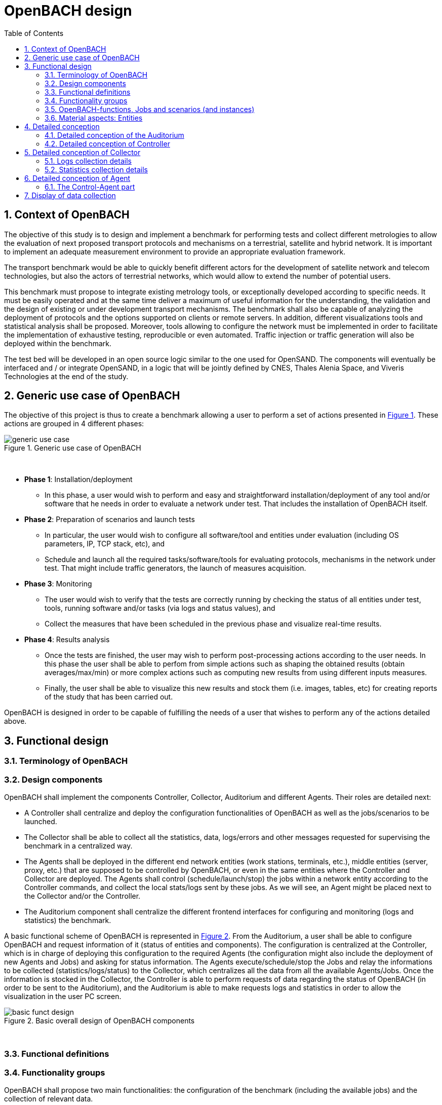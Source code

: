 :sectnums:
:sectnumlevels: 5

= OpenBACH design
:toc:
:imagesdir: images
:doctype: book
:source-highlighter: coderayz
:listing-caption: Listing
// Uncomment next line to set page size (default is Letter)
:pdf-page-size: A4

== Context of OpenBACH
The objective of this study is to design and implement a benchmark for performing tests and collect different metrologies
to allow the evaluation of next proposed transport protocols and mechanisms on a terrestrial, satellite and hybrid network.
It is important to implement an adequate measurement environment to provide an appropriate evaluation framework.

The transport benchmark would be able to quickly benefit different actors for the development of satellite network
and telecom technologies, but also the actors of terrestrial networks, which would allow to extend the number of potential users.

This benchmark must propose to integrate existing metrology tools, or exceptionally developed according to specific
needs. It must be easily operated and at the same time deliver a maximum of useful information for the understanding,
the validation and the design of existing or under development transport mechanisms. The benchmark shall also be capable
of analyzing the deployment of protocols and the options supported on clients or remote servers. In addition, different
visualizations tools and statistical analysis shall be proposed. Moreover, tools allowing to configure the network must
be implemented in order to facilitate the implementation of exhaustive testing, reproducible or even automated. Traffic
injection or traffic generation will also be deployed within the benchmark.

The test bed will be developed in an open source logic similar to the one used for OpenSAND. The components will eventually
be interfaced and / or integrate OpenSAND, in a logic that will be jointly defined by CNES, Thales Alenia Space, and Viveris
Technologies at the end of the study.


== Generic use case of OpenBACH

The objective of this project is thus to create a benchmark allowing a user to perform a set of actions presented in
<<img-generic_use_case>>. These actions are grouped in 4 different phases:
{nbsp} +
[#img-generic_use_case,reftext='Figure {counter:refnum}']
.Generic use case of OpenBACH
image::generic_use_case.png[align="center"]
{nbsp} +

*	*Phase 1*: Installation/deployment
**	In this phase, a user would wish to perform and easy and straightforward installation/deployment of any tool and/or
software that he needs in order to evaluate a network under test. That includes the installation of OpenBACH itself.

*	*Phase 2*: Preparation of scenarios and launch tests
**	In particular, the user would wish to configure all software/tool and entities under evaluation (including OS parameters,
IP, TCP stack, etc), and
**	Schedule and launch all the required tasks/software/tools for evaluating protocols, mechanisms in the network under test.
That might include traffic generators, the launch of measures acquisition.

*	*Phase 3*: Monitoring
**	The user would wish to verify that the tests are correctly running by checking the status of all entities under test, tools,
running software and/or tasks (via logs and status values), and
**	Collect the measures that have been scheduled in the previous phase and visualize real-time results.

*	*Phase 4*: Results analysis
**	Once the tests are finished, the user may wish to perform post-processing actions according to the user needs. In this phase
the user shall be able to perfom from simple actions such as shaping the obtained results (obtain averages/max/min) or more complex
 actions such as computing new results from using different inputs measures.
**	Finally, the user shall be able to visualize this new results and stock them (i.e. images, tables, etc) for creating reports
of the study that has been carried out.

OpenBACH is designed in order to be capable of fulfilling the needs of a user that wishes to perform any of the actions detailed above.



== Functional design


[[section-term, Terminology]]

=== Terminology of OpenBACH

=== Design components

OpenBACH shall implement the components Controller, Collector, Auditorium and different Agents. Their roles are detailed next:

*	A Controller shall centralize and deploy the configuration functionalities of OpenBACH as well as the jobs/scenarios to be
launched.
*	The Collector shall be able to collect all the statistics, data, logs/errors and other messages requested for supervising
the benchmark in a centralized way.
*	The Agents shall be deployed in the different end network entities (work stations, terminals, etc.), middle entities
(server, proxy, etc.) that are supposed to be controlled by OpenBACH, or even in the same entities where the Controller
and Collector are deployed. The Agents shall control (schedule/launch/stop) the jobs within a network entity according to
the Controller commands, and collect the local stats/logs sent by these jobs. As we will see, an Agent might be placed next
to the Collector and/or the Controller.
* The Auditorium component shall centralize the different frontend interfaces for configuring and monitoring (logs and
statistics) the benchmark.

A basic functional scheme of OpenBACH is represented in <<img-basic_funct_design>>. From the Auditorium, a user shall be
able to configure OpenBACH and request information of it (status of entities and components). The configuration is centralized
at the Controller, which is in charge of deploying this configuration to the required Agents (the configuration might also
include the deployment of new Agents and Jobs) and asking for status information. The Agents execute/schedule/stop the Jobs
and relay the informations to be collected (statistics/logs/status) to the Collector, which centralizes all the data from
all the available Agents/Jobs. Once the information is stocked in the Collector, the Controller is able to perform requests
of data regarding the status of OpenBACH (in order to be sent to the Auditorium), and the Auditorium is able to make requests
logs and statistics in order to allow the visualization in the user PC screen.

[#img-basic_funct_design,reftext='Figure {counter:refnum}']
.Basic overall design of OpenBACH components
image::basic_funct_design.png[align="center"]
{nbsp} +

===	Functional definitions
===	Functionality groups

OpenBACH shall propose two main functionalities: the configuration of the benchmark (including the available jobs) and the
collection of relevant data.

These two types of functionalities are well identified by color in the architecture shown in <<img-funct_design>> :
•	Configuration (purple boxes/arrows): includes configuration of jobs, scenarios, entities, scheduling of jobs/scenarios.
•	Collection and display of statistics and logs/status (blue boxes/arrows) allowing to monitor the Network under Test.


[[section-func_blocks, Functional blocks per component]]
====	Functional blocks per component
Below, we list the functional blocks per component as well as the types of data flows between them that OpenBACH shall
implement. The functional architecture is shown in <<img-funct_design>>.

[#img-funct_design,reftext='Figure {counter:refnum}']
.Design of OpenBACH components
image::funct_design.png[align="center"]
{nbsp} +

The Auditorium shall implement several frontends, one per type of display:

*	Two frontends for the configuration of OpenBACH:
**	Web interface-based: a user web interface allowing to configure and schedule the available Jobs/scenarios
of OpenBACH
**	Python scripts-based: allowing also to configure/schedule the available Jobs on each Agent from a Linux shell
terminal. The access to this frontends demands advanced users rights.

*	Two frontends (web interface-based) for displaying real-time data:

**	A dashboard frontend for log messages allowing to get, filter and show the collected logs of the benchmark.
**	A dashboard frontend for real-time statistics allowing to display the collected metrics.
*	A frontend for plotting offline and post-processed data (web interface-based).

The Controller shall implement:

*	A backend: a web server allowing to listen for user interface requests (from frontend) regarding the deployment,
 the configuration and the scheduling of OpenBACH (i.e. Agents, Jobs, Jobs instances, scenarios and scenarios instances),
as well as requests regarding OpenBACH information and status from Agents. These requests are performed using the
“openbach-functions”. The Backend might be able to process itself some of the “openbach-functions” regarding information
of Agents/Jobs, other “openbach-functions” need an action from the Agent side (configure/launch a Job instance, send
updated information/status, etc.). In the latter case, the Backend shall use a daemon called openbach-conductor (see below).
*	A daemon (openbach-conductor): it is in charge of taking the demands of the Backend (under the form of “openbach-functions”),
and communicate them to the Agent by means of Ansible (SSH).

The Agent shall implement:

*	A Control-Agent: It shall be able to configure and execute/schedule/stop different Job instances depending on the Controller
commands (openbach-functions). It also shall be able to get status/information of the Agent itself and the available Jobs, as
well as the Job instances status.
*	A Collect-Agent: it shall allow to collect statistics/data and logs from the different running Job instances of the Agent and
relay them to the Collector and locally store them. It also shall be able to send the status/information obtained by the
Control-Agent.
*	Job instances: One or several executions of a Job configured with a set of parameters. A job instance might be able to perform
different tasks and/or to collect statistics to be sent. They might be started/stopped (e.g. start/stop a ping), activated/deactivated
(e.g. iptables rules), etc. Different types of Jobs are differentiated within OpenBACH depending on the tasks that performs, such
as administration tasks or telecom/network related tasks.

The Collector shall implement:

*	A stats collector daemon: it shall centralize the data/statistics collection received from the Agents and store them into data
storages.
*	A logs collector: it shall centralize the log messages collection received from the Agents and store them into data storages.


=== OpenBACH-functions, Jobs and scenarios (and instances)

The comprehension of these main terms is one of the keys to well understand the OpenBACH design described herein and in particular,
the way to configure the benchmark.

Besides the definition of each term (see Table 3 at the beginning of section <<section-term>>), the purpose of this section is to explain the
relationship between this terms.

As it has been previously explained, the Jobs are the groups of tasks (under the form of scripts) that are deployed in the Agents.
An execution of this script configured with a set of parameters is known as a Job instance (a process launched by the Agent in the
same machine). The jobs instances are scheduled with in a scenario instance and by means of the openbach-functions (ofunc). However,
not all openbach-functions aim at perfoming tasks regarding the job instances; some are related to the installation of Agents, Jobs, etc.

From the controller point of view (<<img-dev_controller>>), the Controller owns the openbach-function (identified by a type and a name),
different scenarios (identified by his name, and allowing to specify different variables) and a scheduler. The scenario owns a group of
ordered openbach-functions (identified by a position id). This openbach-function might own "wait_for" elements, which are able to add
execution dependencies to the openbach-function (i.e. the openbach-function will be launched only when a specific openbach-function
instance has been launched or when a specific job instance has finished).

The scenario instance is defined as a scenario with a date and an id, and it is composed of :

* a group of scheduled openbach-functions instances, which are defined as the ordered openbach-function with all the required arguments
and a date (equal to the date of the scenario plus the offset).
* one/or more "while instances" allowing to implement the "wait_for" elements.  The while must keep sleeping while the out conditions allowing to execute
a specific (or a group of) openbach-function instance is not fulfilled.

The scheduler of the Controller is in charge of launching the scenario instance with all the openbach-function instances.

[#img-dev_controller,reftext='Figure {counter:refnum}']
.Relationship between scenario instances and openbach-functions in the Controller
image::uml_dev_controller.png[align="center"]
{nbsp} +

From the Agent point of view (<<img-agent_dev>>), the controller owns also a scheduler, the Jobs that are installed in the Agent,
defined by a job name and a description of the job. The scheduler is in charge of launching the Job instances, which are defined
as the Jobs with a date of execution, an id and the arguments. Finally, each Job instance shall be associated to a scenario instance
context represented by an id.

[#img-agent_dev,reftext='Figure {counter:refnum}']
.Organisation of Jobs ans Job instances in the Agent
image::uml_agent_dev.png[align="center"]
{nbsp} +

The steps that shall be performed to schedule and launch the job instance by means of the scenario and the openbach-functions are
described below and represented in <<img-chain_sce>>.

[#img-chain_sce,reftext='Figure {counter:refnum}']
.Steps to launch a Job instance via the scenario and the openbach-functions concepts
image::chain_scenario.png[align="center"]
{nbsp} +

1.	(action 1) A user choses to launch a scenario instance from the web browser (web HMI) or the shell terminal (scripts).
The request shall thus be sent via the configuration frontends (action 2). For that, the scenario shall be already created
by the user and available in the backend data base.
2.	(action 3-4) The configuration frontend shall send a request to the backend for launching the scenario instance (via HTTP).
3.	(action 5-6) The backend shall transfer to the openbach-conductor the order of launching the openbach-function to start the scenario
instance.
4. (action 7) When the scenario instance is launched, the openbach-function instances that are defined within the scenario shall be
launched/scheduled by the openbach-conductor. Some of them might imply performing tasks in the Agent, and others in the backend
(e.g. install an Agent). In fact,the openbach-functions shall specify when to launch the job instance in the Agent with respect
to a “reference starting time” of the scenario instance plus an increment delta/offset (∆)
5.	(action 8-9) (if at least one of these functions specifies to perform a task in the Agent) The openbach-conductor shall send the order
to the Agent via Ansible.
6.	(action 10-11) The Agent shall schedule the job instance when it receives the order of scheduling the job instance from
the Controller (openbach-conductor).
7.	(actions 12) The launch of the Job instance is performed by the scheduler of the Control-Agent (when time = “reference
starting time” + ∆, i.e. a “reference starting time” of the scenario instance plus an increment (∆) parameter).

The “reference starting time” of a scenario instance is the time at which the scenario instance shall be launched in the backend.

====	Functional definitions of a Scenario/Scenario instance
The scenario instance is managed by the backend in the Controller and centralizes the status of all the job instances received
from Agents through the Collector and the status of other openbach-functions (ofunc) (e.g. install job/agent). The states of a scenario instance are described below (see <<img-states_sce>>, where highlighted in black we detail the states in normal conditions and in blue those states that are used when external actions (stop/unschedule from user) or errors happen):

*	*scheduling*: when a user decides to launch a scenario, the Controller starts scheduling locally some ofunc and deploying all
the commands (via the openbach-functions)  to the different Agents.
*	*scheduled*: when the Controller receives the ok status from all Agents involved in the scenario instance and he has been able
to schedule its own ofunc. It means also that all jobs instance (job-i) have been correctly scheduled in the Agents.
*	*scheduling error*: if one of the Agents has not been able to schedule a job instance or the Controller has not been able to
schedule an ofunc, the backend will then unschedule all the job instances in all the Agents and the ofunc.
*	*unscheduling*: this state is used when the scenario instance must be unscheduled, either because a scheduling error occurred
or because once everything is scheduled (state “scheduded”), the user decides to unschedule the scenario instance.
*	*unscheduling out of control*: when at least one of the job instances or openbach-function was not correctly unscheduled (e.g.
because the agent does not respond; etc.). In that case, OpenBACH is not able to recover the control of the scenario instance and
it activates a flag “out of control” and continues with the scenario instance until it is finished (all job instances finished).
At this point, the user could manually restart the machines/agents or kill the desired job instances processes.
*	*unscheduled*: if all job instances and ofunc where successfully unscheduled. The scenario instance is considered over and suppressed.
*	*running*: a scenario instance is considered in this state when at least one of the job-i/ofunc is still running. It keeps
running while all job-i/ofunc and the Agents send an ok/running status, or if the user decides to stop it, or if the end time
is reached.
*	*running error*: when one Agent or a job-i/ofunc send an error status. If the error is considered not critical, the scenario
might keep running. If it is considered critical, the scenario instance should go to the “stopping” state.
*	*stopping*: in this state, the backend tries to stop the scenario instance (and thus all job-i/ofunc running/scheduled).
*	*stopping out of control*: similarly to the case of “unscheduling out of control”, this means that the backend was not able
to stop everything. It then activates the flag ‘out of control” and comes back to the “run” state until the scenario instance
is finished.
*	*finished*: when the end time of the scenario instance is reached with the flag out of control not activated, meaning the
scenario instance is correctly finished.
*	*finished error*: when the end time of the scenario instance if reached with the flag out of control activated, meaning
there has been a problem.

[#img-states_sce,reftext='Figure {counter:refnum}']
.Basic states diagram of scenario instance
image::basic_states_scenario.png[align="center"]
{nbsp} +

[#img-states_sce,reftext='Figure {counter:refnum}']
.States diagram of scenario instance
image::states_scenario.png[align="center"]
{nbsp} +

====	Functional definitions of a Job/Job instance
The job instance is managed by the Agent. The states of a Job instance (job-i) are described below (<<img-states_job>>):

* *scheduling*: when the order from the Controller is received, the Agent schedules the job-i.
* *scheduled*: when a job-i has been correctly scheduled in the Agent.
* *scheduling error*: if the Agent have not been able to schedule the job instance, it should send a nok to the Controller.
* *unscheduling*: this state is used when the job-i must be unscheduled because an order from the Controller is received to
do so.
* *unscheduling out of control*: when the job-i was not correctly unscheduled. In that case, OpenBACH is not able to recover
the control of the job instance and it activates a flag “out of control” and goes back to the state “running” until it is
finished. At this point, the user could manually restart the machines/agent or kill the job instances.
* *unscheduled*: if the job instance was successfully unscheduled. The job-i is considered over and suppressed.
* *execution*: when the launch time of the job-i is reached. Depending on the type of the job (persistent or not persistent),
the next state is “run” or “finished”.
* *running*: when a job is of the type persistent, it keeps running until a stop is scheduled, or if the end time is reached.
* *execution error*: when a job-i has not been correctly executed.
* *running error*: when the job-i gets an error exception. If the error is considered not critical, the job-i might keep
running. It is considered critical, the job-i should go to the “stopping” state. The way to treat the errors is carried out
by the job-I itself. Therefore, a correct treatment of the errors shall be performed when developing jobs.
* *stopping*: in this state, either the job-i tries to stop itself or it is stopped by the Agent (e.g.: if a stop order is
scheduled or reveived from the Controller)
* *stopping out of control*: similarly to the case of “unscheduling out of control”, this means that the end or the job-i
itself were not able to stop the job-i. It then activates the flag “out of control” and comes back to the “run” state until
the job-i is finished.
* *finished*: when the end time of the job-i is reached or it is stopped.

[#img-states_sce,reftext='Figure {counter:refnum}']
.Basic states diagram of job instance
image::basic_states_job.png[align="center"]
{nbsp} +

[#img-states_job,reftext='Figure {counter:refnum}']
.States diagram of a job instance
image::states_job.png[align="center"]
{nbsp} +

=====	Job types
NOTE: TBD (CNES/TAS/Viveris)

The Jobs can be classified in different types depending on its purpose and types of actions that they aim at performing.

First of all, it has been highlighted the need of separation between Jobs related to administration tasks (herein called
admin), the Jobs related to the telecommunications domain which are the core of OpenBACH, and other job organised by project.

The admin Jobs shall be separated among generic administration, OpenBACH administration and the acquisition of administration
statistics, while the Telecommunication/networking Jobs shall be separated depending on the OSI layer they are related to.


=== Material aspects: Entities

The following section describes the deployment of OpenBACH in different entities. In particular, Figure 9 shows the architecture
and the components of the proposed design. An example of network topology where OpenBACH could be deployed is available at
the top-left corner of the figure. In such topology, the network entities are interconnected by means of heterogeneous physical
links (satellite, terrestrial, LTE, WiFi, etc.).

The scheme also shows the components of OpenBACH, the functions (and the associated functional blocks), the entities (servers,
work stations, etc.) where the components are deployed, and a management network (recommended but optional) allowing the
interaction between these components.

==== Types of entities
Five types of entities (identified as grey boxes in the figure) are defined in the <<img-entity_arch>> OpenBACH design: network
entities, user entity, controller entity, collector entity and auditorium entity.

*	A “network entity” is defined as any machine, server, or workstation, able of hosting a Linux OS (and possibly Windows OS in
further evolutions of OpenBACH) and an OpenBACH Agent component. Some examples of roles performed by these “network entities”
are: a user terminal, a server, a proxy, a gateway, a satellite terminal, a terrestrial base station.
*	A “controller entity” is defined as any machine, server, or workstation, able of hosting a Linux OS where the Controller is
deployed.
*	A “collector entity” is defined as any machine, server, or workstation, able of hosting a Linux OS where the Collector is deployed.
*	An “auditorium entity” is defined as any machine, server, or workstation, able of hosting a Linux OS where the different
frontends of the Auditorium are deployed.
*	Finally, the “user entity” is defined as any personal computer (or workstation) from which a user would be capable of supervising
and interacting with OpenBACH. This entity requires at least a shell terminal access and a web browser (Firefox or Chrome) for
accessing the OpenBACH interfaces.

For the sake of simplicity, the Collector, the Controller and the Auditorium might be deployed in the same entity.

[#img-entity_arch,reftext='Figure {counter:refnum}']
.Architecture, components and interfaces of OpenBACH
image::entity_arch.png[align="center"]
{nbsp} +

====	Functional blocks per entity


Below, we list the functional blocks, types of storage and components for each considered entity that OpenBACH shall implement:

*	A « Network entity » shall have:
**	An Agent :
***	A Control-Agent
**	A Collecting agent
***	Jobs (deployed) and Instances of Jobs (running/scheduled)
***	A path towards an available data storage: it shall allow to locally store data/logs. It is useful for offline scenarios where
the network entity is not accessible during the tests (e.g.: when a management network is not available).

*	The « Collector entity »  shall have:
**	A Collector daemon for statistics and status information.
**	A Collector daemon for log messages
**	A data base for storing logs.
**	A data base for storing statistics/data.

*	A « Controller entity » shall have:
**	A backend (web server)
**	A daemon (openbach-conductor).
**	A data Storage managed by the backend for storing information related to the benchmark (available agents and entities information,
information of jobs available, status of Jobs instances, scenarios, etc).

*	An “Auditorium entity” shall have several frontends: one per type of display (configuration of benchmark, statistics display and
logs display). In particular:
**	A frontend of configuration (web interface)
**	A python scripts interface
**	A dashboard frontend for real-time statistics dashboard (web interface)
**	A dashboard frontend for real-time log messages (web interface)
**	A frontend for plotting offline and post-processed data (web interface).


*	A « User entity » shall dispose of:
**	A web browser (Chrome/Firefox) client to access the different available frontends, i.e.:
***	Configuration web interface
***	Real-time statistics
***	Logs/errors/status
***	Post-processing or offline statistics
**	Linux/Unix shell terminals for jobs/scenarios configuration (related to the Python script frontend).


==	Detailed conception
=== Detailed conception of the Auditorium
====	Configuration frontends

Herein, we describe the design of the configuration frontends, and in particular the available supervision functions allowing to
configure OpenBACH and the different jobs/scenarios. On the other hand, the design and requirements of the other OpenBACH frontend,
i.e. those aiming at displaying the statistics/data and the log messages, are detailed in section <<section_display>> (after the
description design of the Collector and the Agents). This order is preferable since it makes the comprehension of the chosen solution
easier as well as the provided requirements of the frontends.

By means of the configuration frontends, the user shall be able to ask for different types of information regarding Agents and Jobs,
in particular, the user shall be able to ask for:

*	the list of Agents installed and their status (running/not running)
*	the list of Jobs that might be installed in an Agent (i.e. available for installation in OpenBACH). This might help a user decide
the jobs that can be installed.
*	the list of jobs available in each Agent (not necessarily running, only available)
*	the list of job instances  per Job that are scheduled/started for each Agent.
*	The scenarios available.
*	The list of scenario instances scheduled/started and their status.

This information is used by the user to have an update knowledge of the benchmark, so that he would be able to correctly perform
different tasks. The tasks that a user shall be able to carry out are:

*	Install/uninstall Agents in the network entities. The procedure for installing new Agents is explained in section <<install-agent>>
(TBD)  and in the wiki OpenBACH (http://opensand.org/support/wiki/doku.php?id=openbach:manuals:index).
*	Install/remove a job to/from an Agent
*	Schedule/start/stop a job instance in an Agent with different configuration parameters.
*	Create/delete/modify scenarios.
*	Start/stop a scenario instance over different Agents.
*	After the implementation of a new Job performed by a user, the user shall be able to make the Job available for installation.

The configuration frontend will thus serve as user interface, allowing the user to perform different tasks (as detailed above).
These tasks will be performed by calling the “openbach-functions” from the frontend in order to send the request to the core of
the Controller, also known as Backend, which will perform different actions according to the requested tasks. The benchmark shall
implement two different configuration frontends, one for basic users, which will perform different tasks through the web interface,
and a second frontend, based on python scripts, allowing for more flexibility and implemented for advanced users.

In order to maximize the evolutivity and the clarity of the backend implementation, both frontends shall be able to call/use the
same functions implemented in the backend. For this reasons, we propose a backend based on web services.

The communication between the Backend and the configuration frontends shall be carried out via an HTTP Restful API.

All the responses of the backend shall be implemented in JSON format.

=====	Web interface (Basic user)
In this section, we list some of the requirements that the frontend shall implement.

The web interface dedicated to configuration of the benchmark shall:

*	Display the status of the registered network entities (with Agents) and the collector.
*	Display the available jobs per Agent and their status.
*	Be able to configure, launch/schedule/stop the Jobs instances within a scenario.
*	Configure, display and launch/schedule/stop the available scenarios instances (by means of the openbach-function of the backend).
*	Be able to activate/deactivate/display the available statistics.
*	Be able to activate/deactivate/display the logs (and change the log level).

===== Python scripts (Advanced users)
NOTE: To modify

===	Detailed conception of Controller

The Controller is in charge of centralizing and deploying the configuration of OpenBACH, the Agents the Jobs and scenarios and
commands the Agents to schedule the Jobs instances to be launched within a scenario instance.

As it can be observed in <<img-controller_design>> (and previously detailed, see section <<section-func_blocks>>), the controller
shall implement different functional blocks. It mainly consists of a backend for controlling the main tasks and their configuration,
a daemon (openbach-conductor) to interact with the Agents and a data storage for saving information related to OpenBACH (status,
profiles, users, scenarios, etc.).

[#img-controller_design,reftext='Figure {counter:refnum}']
.Controller design: Backend and interfaces
image::controller_design.png[align="center"]
{nbsp} +

====	Backend
The backend design shall follow the Model-View-Controller (MVC) architectural pattern (as represented <<section-func_blocks>>) since
it allows a proper separation between the user-interface and the substance of the application.

In <<section-func_blocks>>, we can observe that a webserver (e.g. Apache or Nginx) shall be set up in front of the MVC pattern in
order to handle the user requests (from frontend) before passing those requests that require application logic.

The controller (of the MVC architecture) shall be in charge of receiving inputs and data from user and convert them to commands for
the views. The model shall be in charge of managing and accessing the database and the view shall contain the ways to set, compute
or manipulate information in order to send an output representation of required data.

In summary, the controller (of the MVC architecture) receives an action and data from the webserver (pushed by the user). It then
sends the data to the correct view (i.e. function), depending on the request. The view works with the model to get the appropriate
data under objects format and handles these objects in order to perform the required actions and create an output (response) to the user.

The views are the way to execute the “openbach-functions”, which are implemented in the openbach-conductor. Through these functions, the backend views shall be able to:
*	add/install (delete/remove) Agents and Jobs to/from the benchmark
*	list the available Agents and the available jobs per Agent.
*	create/modify/delete a scenario.
*	configure/launch/stop scenario instances.
*	List the available scenario and scenario instances and their status.
*	send commands of schedule/start/stop of Jobs instances to the corresponding Agents .
*	list the scheduled/started job instances and their status.

====	Ansible for communication Controller-Agent

The installation of an Agent or a Job requires the transmission of files (scripts, daemon files, configuration files, etc.), the
installation of dependencies (python, apt-get, software, etc.) and other needs such as the installation of a ntp client for
synchronizing the network entity. There are several off-the-shelf frameworks available in open-source allowing for application
deployment and/or configuration management (Puppet, Chef, Ansible, ...). The Ansible solution hasbeen retained because it is a
simple and flexible tool that gives you the ability to automate common tasks, deploy applications and launch commands in different
hosts from a centralized entity (in our case the OpenBACH Controller). In particular, Ansible implements the following features:

*	Ansible is open source and written in Python, which harmonizes with the philosophy of OpenBACH of implementing the Agent and the
Jobs in Python.
*	A scripting system based on YAML syntax, which is easily readable and with a very fast learning.
*	Everything is done via files called "playbook" (YAML syntax). The tasks written in the playbook call the Ansible modules (similar
to libraries) with different arguments (e.g. call the “apt-get” module with the option “build-dependencies” and the name of the package).
*	Ansible is only installed in the Controller. The distant hosts do not need any software requirements/dependencies to be controlled,
except for a SSH access (with the keys for authentication) and Python.
*	When playbook is executed, Ansible connects to the various entities to deploy configuration and start tasks. Thanks to the modules,
Ansible also ensures that any services that are supposed to work/run are correctly running, that a software is installed (e.g.
apt-get install packages), that a task has been performed (i.e. idempotent concept) and that all configuration files are up to date.
The last one is one of the strong points of Ansible.

====	Openbach-conductor
The Backend shall rely on a new functional item, a daemon identified as the openbach-conductor, allowing to:
* launch/manage/control complex scenario instances (over several Agent and with dependencies)
* implement a scheduler in the Controller because though the Agents control/schedule their own tasks, it is necessary also to schedule
the launch of Ansible playbooks (e.g. in case a distant network entity is only accessible at a specific time and not at the moment of
creating the test/scenario).
* avoid time out problems (associated to the webserver) when the time of execution of some playbooks are large (e.g, those installing
 Agents or dependencies, etc…). Thus the backend needs a background process (i.e. a daemon) capable of listening/controlling
 the local post-processing tasks without time constraints.

 It must be highlighted that though the Controller (openbach-conductor) shall be able to process itself some of the “openbach-functions” regarding
 information of Agents/Jobs (stored in its data storage), most “openbach-functions” need an action from the Agent side (configure/launch a Job
 instances, send updated information/status, etc.). For example, as explained latter, the Controller does not schedule the Job instances
 itself, instead, it commands the Agent to perform the scheduling of Jobs instances. The way the backend communicates to the Agents is discussed next.


The openbach-conductor shall be thus in charge of listening for commands from the views, building and launching the playbooks
(via SSH to communicate the commands and the tasks to be performed in the Agents).

The commands between the views and the openbach-conductor shall be sent via UNIX sockets.

Finally, it should be highlighted that the choice of Ansible does not add limitations or constraints to the OpenBACH design since it is
developed so that any other protocol/communication would replace Ansible for deploying/configuring OpenBACH with little effort (we do not
talk here about the installation of OpenBACH and its dependencies, where Ansible probes to be an asset).

====	MVC
===== MVC: data access

The model shall handle one database that belongs to the backend, to save user information, agents status (running or not), a jobs list per Agent,
job instances status, scenarios (and scenario instances) information and status, etc. Some of these information are potentially continuously modified
(i.e. job instances status). For updating the status information, the Controller shall implement an openbach-function (see next section) that when
requested (or recursively) sends status information from the Agent to the Collector (via the collecting functions of OpenBACH: i.e. stats and logs). The
Controller must recursively pull these status from the Collector to update its own database.

Finally, the backend database shall implement different user profile types (see section XX).

=====	MVC: openbach-functions views
The "openbach-functions views" (kind of an access to the openbach-functions) available in the Controller are implemented in the backend, but the real
implementation of the openbach-functions is available in the openbach-conductor. These functions are summarized in <<img-functions>> and detailed below
(the input JSON contents highlighted in bold are the required ones, the other ones are optional). They are classified in 6 main groups depending on
the object/component they concern to, i.e. the Agents, the Jobs, the Job instances, the scenarios or the scenario instances.


[#img-functions,reftext='Figure {counter:refnum}']
.Openbach-functions classified by categories
image::functions.png[align="center"]
{nbsp} +


First the group 1 of openbach-functions allowing to install, delete, list and update the status of the Collectors of the benchmark.

[#tab-ob1,reftext='Table {counter:tabnum}']
.group 1
[frame="topbot",options="header", cols="15%,10%,15%,20%,40%"]
|===
| Function                      | Method      | url                         | Input contents (JSON or Query sting)                                 | Description
| add_collector                 | POST        | /collector                  | *address*, *username*, *password*, *name*, logs_port, stats_port     | Add a new Collector (and install an Agent on it)
| modify_collector              | PUT         | /collector/*address*        | logs_port, stats_port                                                | Modify the Collector (and all the associated Agents)
| del_collector                 | DELETE      | /collector/*address*        |                                                                      | Remove a Collector (but do not uninstall the Agent on it)
| get_collector                 | GET         | /collector/*address*        |                                                                      | Return the informations of this Collector
| list_collectors               | GET         | /collector                  |                                                                      | Return the list of Collectors available
| state_collector               | GET         | /collector/*address*/state  |                                                                      | Return the status of the last commands on the Collector
|===

Second the group 2 of openbach-functions allowing to install, delete, list and update the status of the Agents of the benchmark.

[#tab-ob2,reftext='Table {counter:tabnum}']
.group 2
[frame="topbot",options="header", cols="15%,10%,15%,20%,40%"]
|===
| Function                      | Method      | url                     | Input contents (JSON or Query sting)                      | Description
| install_agent                 | POST        | /agent                  | *address*, *username*, *password*, *collector_ip*, *name* | Install OpenBACH Agent in a network entity (identified by IP address) and add the Agent information to the Controller database.
| uninstall_agent               | DELETE      | /agent/*address*        |                                                           | Uninstall OpenBACH Agent from a network entity and delete the Agent information from the Controller database.
| list_agents                   | GET         | /agent                  | update                                                    | Return the list of Agents, if update is present and True, this function pulls the last information status from Collector database.
| retrieve_status_agents        | POST        | /agent                  | *addresses*, *action='retrieve_status'*, update           | Verify if the Controller can contact a network entity (with an Agent) and request the Agent to send its status to the Collector.
| assign_collector              | POST        | /agent/*address*        | *collector_ip*                                            | Assign this Collector to the Agent
| state_agent                   | GET         | /agent/*address*/state  |                                                           | Return the status of the last commands on the Agent
|===

Then group 3 of openbach-functions allowing to add/delete a Job to/from the list of available Jobs to install. The function “add_agent” might be used
if a user develops a new Job (or takes a new developed Job from someone) and includes it in the list of possible Jobs to be installed.

[#tab-ob3,reftext='Table {counter:tabnum}']
.group 3
[frame="topbot",options="header", cols="15%,10%,15%,20%,40%"]
|===
| Function           | Method          | url              | Input contents (JSON or Query string)      | Description
| add_job            | POST            | /job             | *name*, *path*                             | Add a Job to the Jobs list (the sources are on the path and already on the Controller)
| add_new_job        | POST            | /job             | *name*, *tar_file*                         | Add a Job to the Jobs list (with the sources in the tar file)
| del_job            | DELETE          | /job/*job_name*  |                                            | Delete a Job from the Jobs list
| list_jobs          | GET             | /job             |                                            | Return the Jobs list.
| get_job_stats      | GET             | /job/*job_name*  | *type=stats*                               | Return the statistics produced by a Job.
| get_job_help       | GET             | /job/*job_name*  | *type=help*                                | Return the help of the Job
|===

Then the group 4 of openbach-functions allowing to install/uninstall a Job in a network entity (or Agent) or request/update the Job status (installed or not).

[#tab-ob4,reftext='Table {counter:tabnum}']
.group 4
[frame="topbot",options="header", cols="15%,10%,15%,20%,40%"]
|===
| Function                    | Method        | url                    | Input contents (JSON or Query string)                                               | Description
| install_jobs                | POST          | /job                   | *addresses*, *names*, *action=’install’*, severity, local_severity                  | Install one or more Jobs (identified by name) in one or more network entities (identified by IP address)
| uninstall_jobs              | POST          | /job                   | *addresses*, *names*, *action=’uninstall’*                                          | Uninstall one or more Jobs (identified by name) from one or more network entities (identified by IP address)
| retrieve_status_jobs        | POST          | /job                   | *addresses*, *action=’retrieve_status'*                                             | Request the agent to send all installed jobs to the Collector.
| list_installed_jobs         | GET           | /job                   | *address*, update                                                                   | List all the installed Job for a network entity (identified by IP address). If update=False or none, the list is by default retrieved from the backend database. If update=true, this function pulls the last information status from Collector database.
| set_job_log_severity        | POST          | /job/*job_name*        | *address*, *severity*, *action='log_severity'*, local_severity, date                | Set a new log severity to the Job.
| set_job_stat_policy         | POST          | /job/*job_name*        | *address*, *severity*, *action='stat_policy'*, stat_name, storage, broadcast, date  | Set the policy for the stats generated by this Job on an Agent (if storage=True, the Collector will store the data in the database, if broadcast=True, the Collector will broadcast the data to the Auditorium).
| state_job                   | GET           | /job/*job_name*/state  | *address*                                                                           | Return the status of the commands on the Installed_Job
| push_file                   | POST          | /file                  | *file*, *path*, *agent_ip*                                                          | Push a file on the Agent.
| state_push_file             | GET           | /file/state            | *filename*, *path*, *agent_ip*                                                      | Return the status of the push of a file on the Agent.
|===

The group 5 of openbach-functions allowing to start/schedule/stop a Job instance in a network entity (or Agent) or request/update the Job instance status.

[#tab-ob5,reftext='Table {counter:tabnum}']
.group 5
[frame="topbot",options="header", cols="15%,10%,15%,20%,40%"]
|===
| Function                    | Method        | url                       | Input contents (JSON or Query string)                                     | Description
| start_job_instance          | POST          | /job_instance             | *agent_ip*, *job_name*, *instance_args*, *action='start'*, date, interval | Start a Job instance of the Job on the Agent.
| stop_job_instance           | POST          | /job_instance             | *ids*, *action=’stop’*, date                                              | Stop one or more job instances using their instance id.
| restart_job_instance        | POST          | /job_instance/*id*        | *instance_args*, *action=’restart’*, date, interval                       | Stop then start an Instance. If instance_args is an empty list, the new Job instance will have the same arguments as the old one.
| watch_job_instance          | POST          | /job_instance/*id*        | *action='watch'*, date, interval, stop                                    | Request the agent to send the status of a Job instance (scheduled, running or not running) to the Collector.
| list_job_instances          | GET           | /job_instance             | *address* (but can be multiple), update                                   | Return the list of the Job instances for the Agent. If update=False or none, the list is by default retrieved from the backend database. If update=true, this function pulls the last information status from Collector database.
| status_job_instance         | GET           | /job_instance/*id*        | update                                                                    | Return the information of a Job Instance. If update=False or none, the status is by default retrieved from the backend database. If update=true, this function pulls the last status from Collector database.
| state_job_instance          | GET           | /job_instance/*id*/state  |                                                                           | Return the state of the commands on the Job_Instance
| kill_all                    | POST          | /job_instance             | *action=kill*, date                                                       | Stop all the scenario instance, job instances and watchs.
|===

The group 6 of openbach-functions allowing to create/delete/show/modify a scenario of the backend.

[#tab-ob6,reftext='Table {counter:tabnum}']
.group 6
[frame="topbot",options="header", cols="15%,10%,15%,20%,40%"]
|===
| Function            | Method        | url               | Input contents (JSON or Query string) | Description
| create_scenario     | POST          | /scenario         | *scenario_json*, project_name         | Create OpenBACH scenario.
| del_scenario        | DELETE        | /scenario/*name*  |                                       | Delete OpenBACH scenario. The Scenario deleted is the one that is not associated to a Project, use the other route otherwise.
| modify_scenario     | PUT           | /scenario/*name*  | *scenario_json*, project_name         | Replace the json of the scenario identifed by the given id.
| get_scenario        | GET           | /scenario/*name*  |                                       | Return the json of the scenario identified by the given id. The Scenario getted is the one that is not associated to a Project, use the other route otherwise.
| list_scenarios      | GET           | /scenario         |                                       | List all available scenarios.
|===

The group 7 of openbach-functions allowing to start/stop a scenario instance and request for a list of scenario instance status.

[#tab-ob7,reftext='Table {counter:tabnum}']
.group 7
[frame="topbot",options="header", cols="15%,10%,15%,20%,40%"]
|===
| Function                      | Method        | url                                          | Input contents (JSON or Query string)      | Description
| start_scenario_instance       | POST          | /scenario_instance                           | *scenario_name*, *arguments*, date         | Start a scenario instance. The Scenario should not be associated to a Project, use the other route for that.
| stop_scenario_instance        | POST          | /scenario_instance/*scenario_instance_id*    | date                                       | Stop a scenario instance.
| list_scenario_instances       | GET           | /scenario_instance                           |                                            | List all the scenario instances.
| get_scenario_instance         | GET           | /scenario_instance/*scenario_instance_id*    |                                            | Return the infos of the scenario instance
|===

And finally, the group 8 of openbach-functions allowing to

[#tab-ob8,reftext='Table {counter:tabnum}']
.group 8
[frame="topbot",options="header", cols="15%,10%,15%,20%,40%"]
|===
| Function                      | Method        | url                                                                                       | Input contents (JSON or Query string) | Description
| add_project                   | POST          | /project                                                                                  | *project_json*                        | Add a new Project
| modify_project                | PUT           | /project/*project_name*                                                                   | *project_json*                        | Modify an existant Project
| del_project                   | DELETE        | /project/*project_name*                                                                   |                                       | Delete a Project
| get_project                   | GET           | /project/*project_name*                                                                   |                                       | Get a specific Project
| list_projects                 | GET           | /project/                                                                                 |                                       | Get all Projects
| create_scenario               | POST          | /project/*project_name*/scenario                                                          | *scenario_json*                       | Create OpenBACH scenario for this Project.
| del_scenario                  | DELETE        | /project/*project_name*/scenario/*scenario_name*                                          |                                       | Delete OpenBACH scenario of this Project.
| modify_scenario               | PUT           | /project/*project_name*/scenario/*scenario_name*                                          | *scenario_json*                       | Replace the json of the scenario identifed by the given id.
| get_scenario                  | GET           | /project/*project_name*/scenario/*scenario_name*                                          |                                       | Return the json of the scenario identified by the given id.
| list_scenarios                | GET           | /project/*project_name*/scenario                                                          |                                       | List all available scenarios for this Project.
| list_scenario_instances       | GET           | /project/*project_name*/scenario_instance                                                 |                                       | List all the scenario instances of this Project
| start_scenario_instance       | POST          | /project/*project_name*/scenario/*scenario_name*/scenario_instance                        | *args*, date                          | Start a scenario instance.
| stop_scenario_instance        | POST          | /project/*project_name*/scenario/*scenario_name*/scenario_instance/*scenario_instance_id* | date                                  | Stop a scenario instance.
| list_scenario_instances       | GET           | /project/*project_name*/scenario/*scenario_name*/scenario_instance                        |                                       | List all the scenario instances of this Scenario
| get_scenario_instance         | GET           | /project/*project_name*/scenario/*scenario_name*/scenario_instance/*scenario_instance_id* |                                       | Return the infos of the scenario instance
|===

It should be noted that a user shall be able to replay stored scenarios  by simply changing the starting reference date/time (using the openbach-function
start_scenario_instance).


====	Scenario format (JSON)

[source,json,numbered]
----
{ "name": "Ping",
  "description": "First scenario (for test)",
  "args": [ { "name": "duration", "type": "int", "description": "duree des pings" } ],
  "body": { "parameters": [ { "name": "agentA", "value": "172.20.42.167", "type": "ip" },
                            { "name": "agentB", "value": "172.20.42.90", "type": "ip" },
                            { "name": "job", "value": "ping", "type": "str" },
                            { "name": "duration", "value": "duration", "type": "arg" } ],
            "openbach_functions": [ { "name": "start_job_instance",
                                      "args": [ { "name": "agent_ip", "value": "agentA", "type": "parameter" },
                                                { "name": "job_name", "value": "job", "type": "parameter",
                                                  "args": [ { "name": "destination_ip", "value": ["agentB"], "type": ["parameter"] },
                                                            { "name": "duration", "value": ["duration"], "type": ["parameter"] } ] },
                                                { "name": "delta", "value": 5, "type": "int" } ],
                                      "wait": [ { "type": "launch", "id": [], "time": 0 },
                                                { "type": "finished", "id": [], "time": 0 } ],
                                      "id": 1 },
                                    { "name": "start_job_instance",
                                      "args": [ { "name": "agent_ip", "value": "agentB", "type": "parameter" },
                                                { "name": "job_name", "value": "job", "type": "parameter",
                                                  "args": [ { "name": "destination_ip", "value": ["agentA"], "type": ["parameter"] },
                                                            { "name": "duration", "value": ["duration"], "type": ["parameter"] } ] },
                                                { "name": "delta", "value": 10, "type": "int" } ],
                                      "wait": [ { "type": "launch", "id": [], "time": 0 },
                                                { "type": "finished", "id": [1], "time": 0 } ],
                                      "id": 2 }
                                  ]
          }
}
----

====	Justification of Djando framework
Django is an open-source Python web development framework.  First of all, it has been chosen since it is implemented in Python, which allows to harmonize
with the philosophy of OpenBACH (the Agent and the Jobs are developed in Python). Among the available Python frameworks, Django is known for offering
off-the-shelf functionalities (data access methods, optimized database structures, plugins for interfacing with different applications, profiles management,
etc.) allowing to focus on the pure development and the core functionalities required for the backend of OpenBACH.

Django is defined by their creator as a framework that encourages rapid development and clean, pragmatic design. Built by experienced developers, it takes
care of much of the hassle of Web development, so you can focus on writing your app without needing to reinvent the wheel.


==	Detailed conception of Collector

As it has been previously presented in the overall design of OpenBACH, the Collector component shall be in charge of centralizing the collection of two main
groups of data: the statistics/data and the logs.

The Collector shall be able to receive and collect two types of stream messages: logs and stats/metrics. Each type of stream shall implement its own daemon
and its own database. The way OpenBACH collects the two types of data has been properly distinguished within the chain of functional blocks of <<img-gen_collector>>.

Both collections shall have the same functional scheme: a pure collector represented by a daemon that listens for new messages sent by the Agents, and a
proper data base with efficient search mechanisms an access features, where the daemon stores the statistics and logs.

The fact of differentiating between two different streams (and databases), one for logs and another one for stats, is necessary since the nature and the
format of each one is very different. For example, logs need a database capable of efficiently indexing and filtering long messages depending on host/job/type/etc,
while stats need a high precision when time stamping and storing the data.

[#img-gen_collector,reftext='Figure {counter:refnum}']
.Generic functions of the Collector and interfaces
image::generic_collector.png[align="center"]
{nbsp} +

Regarding the interfaces of communications: the Collector daemon shall listen on a UDP/TCP socket, where all the Agents transmit their respective messages.
The daemon shall store the data into a local data base via an HTTP API. Any external access to the data base (e.g. visualize the data in a web interfaces)
shall be performed by means of this HTTP API.

The data received can be flagged. The flag can precise if the data should:

* be stored in the database
* and/or broadcasted to the Auditorium. The broadcast is done on an TCP or UDP socket (configurable) on the port 2223.

[#tab-flags,reftext='Table {counter:tabnum}']
.Flag of stats
[frame="topbot",options="header"]
|===
| Stored in DB | Broadcasted	     | Flag Value
|  no          | no                | 0
|  yes         | no                | 1
|  no          | yes               | 2
|  yes         | yes               | 3
|===

As detailed in the following two sections, off-the-shelf open-source software solutions have been chosen for fulfilling the needs of OpenBACH, and in order to
have a robust collecting system at the disposal of OpenBACH. Moreover, this choice allows to focus more effort on the design and the development of an evolutive
and robust configuration/control function (one of the critical points of this benchmark).

===	Logs collection details
Concerning the logs, the collector daemon function is performed by Logstash and the database role is carried out by Elasticsearch.

Logstash is an open-source data collection (under Apache 2 license), and a data transportation pipeline. It allows to efficiently process a growing list of logs, events and unstructured data sources for distribution into a variety of outputs, including the one used herein, an Elasticsearch data base. It is capable of normalizing different data formats by means filters.

Thus, once Logstash collects a log, it sends it to ElasticSearch, a database developed by the same creators of Logstash. The main features of Elasticsearch are:
•	It has an indexing engine allowing fast search of data.
•	Real-time analytics of the stored data
•	It is API driven by a simple Restful API using JSON over HTTP. Log search is performed by this means.
•	The requests/queries are returned in common text formats like JSON.
•	It is available under Apache 2 open-source license.


Below, it is shown an example of the way logs can be exported from ElasticSearch via the HTTP API (check Elasticsearch manuals for more information). In the example, two filters are used for:
•	exporting the logs within a 10 seconds time range, and
•	returning only log-type-one logs lines

[source,json]
----
curl -XGET http://localhost:9200/playground/equipment/1?pretty
{
"_source": "message",
"filter": {"type": {"value":"log-type-one"}},
"query": {"range": {"@timestamp" : { "gte":"2015-02-20T12:02:00.632Z", "lt": "2015-02-20T12:02:00.632Z||+10s"}}}
}
----

===	Statistics collection details

In the case of the statistics collection, we take profit of InfluxDB as a database, an open-source platform for data collection and storage. We use Logstash here too as the collecting daemon. Logstash is capable of listening on a UDP/TCP socket from the Agents messages (on the port 2222), and redirects the collected data to InfluxDB using an HTTP API. Otherwise, the Agent would have had to insert the data directly into the database (via HTTP), which would have made the Agents dependant on the type of database.

InfluxDB is capable of handling data time series with high precision (1ms if necessary) when the constraints of performance and availability are strong.

The external access to the InfluxDB data storage is also realized by means of this HTTP API. InfluxDB comes with a web HMI allowing to visualize or add raw data for advanced users.

Below, it is shown an example of writing and querying formats to be used when interacting with InfluxDB database via the HTTP API (check InfluxDB manuals for more information):

*	Writing data: a POST shall be sent to the database (e.g. name mydb). The data consists of the measurement “cpu_load_short”, the tag keys host and region with the tag values “server01” and “us-west”, the field key value with a field value of “0.64”, and the Unix Timestamp  “1434055562000000000”.
[source,json]
----
curl -i -XPOST 'http://localhost:8086/write?db=mydb' --data-binary 'cpu_load_short,host=server01,region=us-west value=0.64 1434055562000000000'
----

* Querying data: to perform a query, a GET request shall be sent. It shall set the URL parameter “db” as the target database, and set the URL parameter “q” as your query. The example allows to query the same data was written in the POST example.
[source,json]
----
curl -G 'http://localhost:8086/query?pretty=true' --data-urlencode "db=mydb" --data-urlencode "q=SELECT value FROM cpu_load_short WHERE region='us-west'"
----

InfluxDB is released under the open-source MIT License.


==	Detailed conception of Agent

The Agent component shall implement two main parts according to the main functionalities of OpenBACH, a Control-Agent for configuring and controlling
the Agent, and the Collect-Agent for everything related to statistics and logs collection. These two main parts are represented in <<img-agent_design>>. as the
two grey boxes.

A reliable communication protocol shall be used to receive the commands and configuration from the Controller. As it has been previously
explained, the chosen protocol is SSH. Represented as a red box in <<img-agent_design>>, we can observe the virtual SSH connection created and managed by
Ansible (from the Controller). This methodology shall be also used to modify the configuration of log severity level and the activation/deactivation
of statistics.

The Control-Agent shall be in charge of scheduling, executing, checking and stopping the Jobs instances (green box) available in the network entity.
As it has been previously defined, a job can be defined as a number of individual tasks, i.e. start a traffic generator, start collecting a new
data/statistics, start a service, etc.

[#img-agent_design,reftext='Figure {counter:refnum}']
.Detailed design of OpenBACH Agent including its interfaces
image::agent_design.png[align="center"]
{nbsp} +

===	The Control-Agent part

The Control-Agent shall implement:
* A daemon for centralizing the tasks/jobs control (“openbach-agent” in <<img-agent_design>>),
* a generic small bash script (“openbach-baton” in <<img-agent_design>>) that the Controller uses to communicate with the daemon, and
* a scheduler (integrated in the daemon “openbach-agent” and based on the Python library “apscheduler”) for launching/scheduling the tasks of the daemon.

The communication shall be performed as follows:

* Step 1 (already seen in the Controller design): Depending on the “openbach-function” called in the Backend, the openbach-conductor (in the Controller)
builds a playbook and creates an SSH connection with the Agent by means of Ansible. The playbook consist of a simple command allowing to execute the
“openbach-baton” with a set of parameters (see an example at the end of this section XXX).

* Step 2: The playbook executes the ”openbach-baton” script with the set of required parameters.

* Step 3: “openbach-baton” forwards the order to the daemon (“openbach-agent”) by means of a local socket.

* Step 4: The daemon “openbach-agent” registers the received command and executes its tasks/actions (known as “agent-actions”). These actions are related to the
“openbach-functions” implemented in the Controller-Backend as it is detailed next.

NOTE: Justification for the need of “openbach-baton”: The shell script “openbach-baton” is only a tool to transmit the order/command from the Controller
to the Agent. It is needed because Ansible, which is the mean of communication between the two components, needs not only a way to relay the commands to the
Agent but also to get a proper response from the Agent (i.e. a response that Ansible would be able to interpret, e.g. OK status). Moreover, the use of
“openbach-baton” would allow to replace the communication mechanisms if wanted (for example, introducing a communication between web services for sending
some commands instead of Ansible.)

The use of bash for this relay seems a reliable way of interfacing the entities.

Below, the main features of the Agent are described:
* The Agent shall be based on a request-to-do policy, i.e. it shall perform tasks only when the Controller asks for.
* Within the command, the Agent may receive start/stop date-time information from the Controller, so that it will know when to execute the “agent-function”
associated to.
* Depending on the command type, other options can be used as described below.
* The Agent shall manage the scheduler locally, so that it will be able to control the whole execution/status of the agent-actions.
* The Agent scheduler shall be able to execute the agent-actions with one millisecond accuracy.

=====	Agent actions
The agent-actions are a group of actions implemented in the "openbach-agent" that allow performing different tasks regarding the OpenBACH control. These actions
are directly related to the “openbach-functions”, since as it has been explained, in some cases, these functions need to perform actions/tasks in the Agents
side (groups 3 and 4 shown in <<img-functions>>), and the agent-actions are their way to do it.

Table <<tab-agent_func>> shows the mapping between the openbach-function of the backend, the openbach-baton commands (commands sent via Ansible) and the agent actions
implemented in the Agent.

[#tab-agent_func,reftext='Table {counter:tabnum}']
.Mapping between "openbach-functions" (implemented in the Controller) and the agent-actions (implemented in the openbach-agent)
[frame="topbot",options="header", cols="23%,20%,27%,30%"]
|===
| Openbach-function (in Controller) and group   | openbach-baton commands          | agent-action/s (in Agent)                                       | Objective of agent-action
| install_job / 3                | add_job_agent + args              | add_job_agent                                                                 | To inform the agent about a new installed job.
| uninstall_job / 3              | del_job_agent + args              | del_job_agent                                                                 | To inform the agent about an uninstalled job.
| retrieve_status_jobs / 3       | status_jobs_agent                 | status_jobs_agent                                                             | To send the status of installed jobs to the Collector.
| start_job_instance / 4         | start_job_instance_agent + args   | start_job_instance [small]*(calls schedule_job_instance(myfunc="launch_job"))*           | To start a job instance in the Agent
| stop_job_instance / 4          | stop_job_instance_agent + args    | stop_job_instance [small]*(calls schedule_job_instance_stop(myfunc="stop_job"))*         | To stop a job instance in the Agent
| restart_job_instance / 4       | restart_job_instance_agent + args | {stop+start}_job _instance                                                    | To restart a job instance in the Agent
.2+| status_job_instance / 4   .2+| status_job_instance_agent + args | schedule_watch [small]*(calls status_job when type "date"/"interval")*                | To send the status of a job instance (scheduled, running, not running ...) to the Collector. | shedule_watch [small]*(calls stop_watch when type "stop")* | To stop sending the status of a job instance to the Collector.
|===

Next, it is detailed the different commands that the Control-Agent shall accept from the Controller component:

[source,python]
----
'status_jobs_agent': (0, ''),
'add_job_agent': (1, 'You should provide the job name'),
'del_job_agent': (1, 'You should provide the job name'),
'status_job_instance_agent': (4, 'You should provide a job name, an '
                'instance id, a watch type and its value'),
'start_job_instance_agent': (5, 'You should provide a job name, an '
                'instance id, a execution type (a date or interval) and its value. '
                'Optional arguments may follow (arguments of the Job)'),
'restart_job_instance_agent': (5, 'You should provide a job name, an '
                'instance id, a execution type (a date or interval) and its value. '
                'Optional arguments may follow (arguments of the Job)'),
'stop_job_instance_agent': (4, 'You should provide a job name, an '
                'instance id, a execution type (a date or interval) and its value')
----

Below, we show an example of playbook task allowing the Controller to execute the “openbach-baton” script, which then transmits the command “start job”
to the Agent:

[source,json]
----
- name: Start Job instance
  shell: /opt/openbach-agent/openbach-baton start_job_instance_agent {{ job_name }} {{ job_instance_id }} {{ scenario_instance_id }} {{ owner_scenario_instance_id }} {{ date_interval }} {{ job_options }}----
----

A configuration file for each job shall be implemented. This configuration file shall be used for verification purposes (e.g. check parameters/options accepted by the job) and making a job persistent
(once it has been installed). The configuration file shall have the following format:

[source,json]
----
[*job_name*]
command=
required=
optional=
persistent=
----


==	Display of data collection
